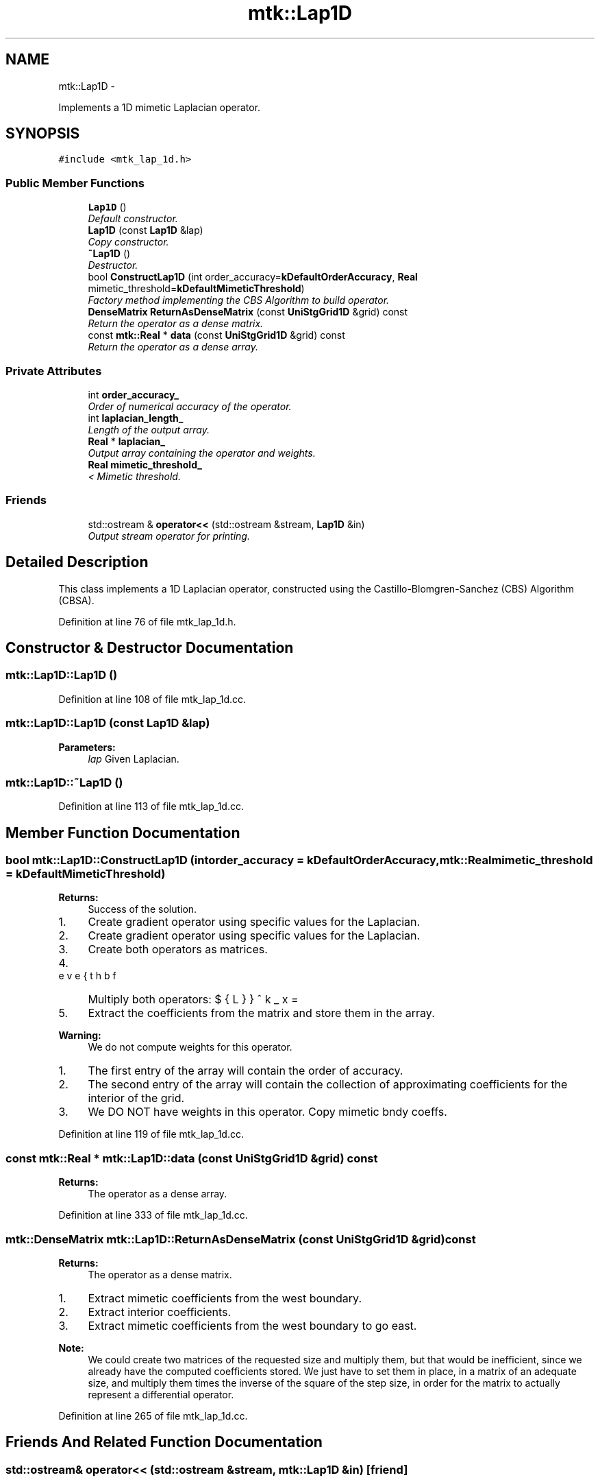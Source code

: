 .TH "mtk::Lap1D" 3 "Fri Nov 20 2015" "MTK: Mimetic Methods Toolkit" \" -*- nroff -*-
.ad l
.nh
.SH NAME
mtk::Lap1D \- 
.PP
Implements a 1D mimetic Laplacian operator\&.  

.SH SYNOPSIS
.br
.PP
.PP
\fC#include <mtk_lap_1d\&.h>\fP
.SS "Public Member Functions"

.in +1c
.ti -1c
.RI "\fBLap1D\fP ()"
.br
.RI "\fIDefault constructor\&. \fP"
.ti -1c
.RI "\fBLap1D\fP (const \fBLap1D\fP &lap)"
.br
.RI "\fICopy constructor\&. \fP"
.ti -1c
.RI "\fB~Lap1D\fP ()"
.br
.RI "\fIDestructor\&. \fP"
.ti -1c
.RI "bool \fBConstructLap1D\fP (int order_accuracy=\fBkDefaultOrderAccuracy\fP, \fBReal\fP mimetic_threshold=\fBkDefaultMimeticThreshold\fP)"
.br
.RI "\fIFactory method implementing the CBS Algorithm to build operator\&. \fP"
.ti -1c
.RI "\fBDenseMatrix\fP \fBReturnAsDenseMatrix\fP (const \fBUniStgGrid1D\fP &grid) const "
.br
.RI "\fIReturn the operator as a dense matrix\&. \fP"
.ti -1c
.RI "const \fBmtk::Real\fP * \fBdata\fP (const \fBUniStgGrid1D\fP &grid) const "
.br
.RI "\fIReturn the operator as a dense array\&. \fP"
.in -1c
.SS "Private Attributes"

.in +1c
.ti -1c
.RI "int \fBorder_accuracy_\fP"
.br
.RI "\fIOrder of numerical accuracy of the operator\&. \fP"
.ti -1c
.RI "int \fBlaplacian_length_\fP"
.br
.RI "\fILength of the output array\&. \fP"
.ti -1c
.RI "\fBReal\fP * \fBlaplacian_\fP"
.br
.RI "\fIOutput array containing the operator and weights\&. \fP"
.ti -1c
.RI "\fBReal\fP \fBmimetic_threshold_\fP"
.br
.RI "\fI< Mimetic threshold\&. \fP"
.in -1c
.SS "Friends"

.in +1c
.ti -1c
.RI "std::ostream & \fBoperator<<\fP (std::ostream &stream, \fBLap1D\fP &in)"
.br
.RI "\fIOutput stream operator for printing\&. \fP"
.in -1c
.SH "Detailed Description"
.PP 
This class implements a 1D Laplacian operator, constructed using the Castillo-Blomgren-Sanchez (CBS) Algorithm (CBSA)\&. 
.PP
Definition at line 76 of file mtk_lap_1d\&.h\&.
.SH "Constructor & Destructor Documentation"
.PP 
.SS "mtk::Lap1D::Lap1D ()"

.PP
Definition at line 108 of file mtk_lap_1d\&.cc\&.
.SS "mtk::Lap1D::Lap1D (const \fBLap1D\fP &lap)"

.PP
\fBParameters:\fP
.RS 4
\fIlap\fP Given Laplacian\&. 
.RE
.PP

.SS "mtk::Lap1D::~Lap1D ()"

.PP
Definition at line 113 of file mtk_lap_1d\&.cc\&.
.SH "Member Function Documentation"
.PP 
.SS "bool mtk::Lap1D::ConstructLap1D (intorder_accuracy = \fC\fBkDefaultOrderAccuracy\fP\fP, \fBmtk::Real\fPmimetic_threshold = \fC\fBkDefaultMimeticThreshold\fP\fP)"

.PP
\fBReturns:\fP
.RS 4
Success of the solution\&. 
.RE
.PP

.IP "1." 4
Create gradient operator using specific values for the Laplacian\&.
.IP "2." 4
Create gradient operator using specific values for the Laplacian\&.
.IP "3." 4
Create both operators as matrices\&.
.IP "4." 4
Multiply both operators: $ \breve{\mathbf{L}}^k_x = \breve{\mathbf{D}}^k_x\breve{\mathbf{G}}^k_x $
.IP "5." 4
Extract the coefficients from the matrix and store them in the array\&.
.PP
.PP
\fBWarning:\fP
.RS 4
We do not compute weights for this operator\&.
.RE
.PP
.IP "1." 4
The first entry of the array will contain the order of accuracy\&.
.IP "2." 4
The second entry of the array will contain the collection of approximating coefficients for the interior of the grid\&.
.IP "3." 4
We DO NOT have weights in this operator\&. Copy mimetic bndy coeffs\&. 
.PP

.PP
Definition at line 119 of file mtk_lap_1d\&.cc\&.
.SS "const \fBmtk::Real\fP * mtk::Lap1D::data (const \fBUniStgGrid1D\fP &grid) const"

.PP
\fBReturns:\fP
.RS 4
The operator as a dense array\&. 
.RE
.PP

.PP
Definition at line 333 of file mtk_lap_1d\&.cc\&.
.SS "\fBmtk::DenseMatrix\fP mtk::Lap1D::ReturnAsDenseMatrix (const \fBUniStgGrid1D\fP &grid) const"

.PP
\fBReturns:\fP
.RS 4
The operator as a dense matrix\&. 
.RE
.PP

.IP "1." 4
Extract mimetic coefficients from the west boundary\&.
.IP "2." 4
Extract interior coefficients\&.
.IP "3." 4
Extract mimetic coefficients from the west boundary to go east\&.
.PP
.PP
\fBNote:\fP
.RS 4
We could create two matrices of the requested size and multiply them, but that would be inefficient, since we already have the computed coefficients stored\&. We just have to set them in place, in a matrix of an adequate size, and multiply them times the inverse of the square of the step size, in order for the matrix to actually represent a differential operator\&. 
.RE
.PP

.PP
Definition at line 265 of file mtk_lap_1d\&.cc\&.
.SH "Friends And Related Function Documentation"
.PP 
.SS "std::ostream& operator<< (std::ostream &stream, \fBmtk::Lap1D\fP &in)\fC [friend]\fP"

.IP "1." 4
Print order of accuracy\&.
.IP "2." 4
Print approximating coefficients for the interior\&.
.IP "3." 4
No weights, thus print the mimetic boundary coefficients\&. 
.PP

.PP
Definition at line 73 of file mtk_lap_1d\&.cc\&.
.SH "Member Data Documentation"
.PP 
.SS "\fBReal\fP* mtk::Lap1D::laplacian_\fC [private]\fP"

.PP
Definition at line 120 of file mtk_lap_1d\&.h\&.
.SS "int mtk::Lap1D::laplacian_length_\fC [private]\fP"

.PP
Definition at line 118 of file mtk_lap_1d\&.h\&.
.SS "\fBReal\fP mtk::Lap1D::mimetic_threshold_\fC [private]\fP"

.PP
Definition at line 122 of file mtk_lap_1d\&.h\&.
.SS "int mtk::Lap1D::order_accuracy_\fC [private]\fP"

.PP
Definition at line 117 of file mtk_lap_1d\&.h\&.

.SH "Author"
.PP 
Generated automatically by Doxygen for MTK: Mimetic Methods Toolkit from the source code\&.
